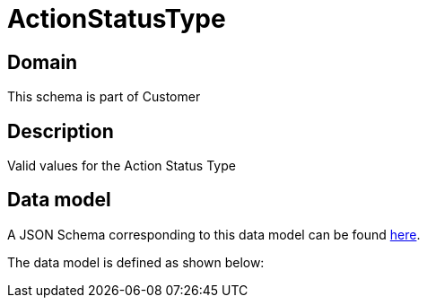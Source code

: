 = ActionStatusType

[#domain]
== Domain

This schema is part of Customer

[#description]
== Description

Valid values for the Action Status Type


[#data_model]
== Data model

A JSON Schema corresponding to this data model can be found https://tmforum.org[here].

The data model is defined as shown below:

